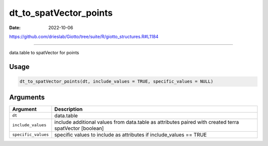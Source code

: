 =======================
dt_to_spatVector_points
=======================

:Date: 2022-10-06

https://github.com/drieslab/Giotto/tree/suite/R/giotto_structures.R#L1184

===========

data.table to spatVector for points

Usage
=====

.. code:: r

   dt_to_spatVector_points(dt, include_values = TRUE, specific_values = NULL)

Arguments
=========

+-------------------------------+--------------------------------------+
| Argument                      | Description                          |
+===============================+======================================+
| ``dt``                        | data.table                           |
+-------------------------------+--------------------------------------+
| ``include_values``            | include additional values from       |
|                               | data.table as attributes paired with |
|                               | created terra spatVector [boolean]   |
+-------------------------------+--------------------------------------+
| ``specific_values``           | specific values to include as        |
|                               | attributes if include_values == TRUE |
+-------------------------------+--------------------------------------+
